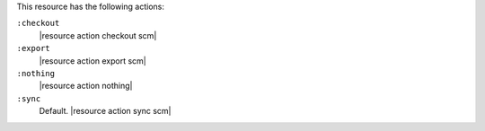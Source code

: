 .. The contents of this file are included in multiple topics.
.. This file should not be changed in a way that hinders its ability to appear in multiple documentation sets.

This resource has the following actions:

``:checkout``
   |resource action checkout scm|

``:export``
   |resource action export scm|

``:nothing``
   |resource action nothing|

``:sync``
   Default. |resource action sync scm|
